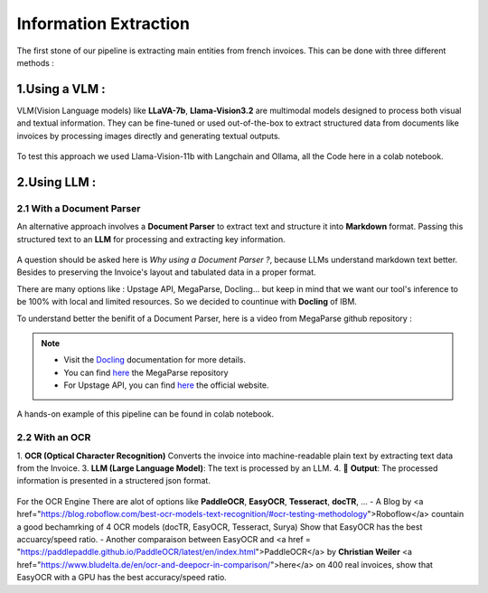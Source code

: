 Information Extraction
=======================

The first stone of our pipeline is extracting main entities from french invoices.
This can be done with three different methods :

1.Using a VLM :
----------------

VLM(Vision Language models) like **LLaVA-7b**, **Llama-Vision3.2** are multimodal models designed to process both visual and textual information. 
They can be fine-tuned or used out-of-the-box to extract structured data from documents like invoices by processing images directly and generating textual outputs.

.. figure:: /Docs/Images/3_Information_Extraction/Pipeline1.png
   :width: 80%
   :align: center
   :alt: Using a VLM
   :name: Pipeline

To test this approach we used Llama-Vision-11b with Langchain and Ollama, all the Code here in a colab notebook.

.. raw:: html

   <a href="https://colab.research.google.com/github/MasrourTawfik/Textra_Insights/blob/main/Notebooks/3_Information_Extraction.ipynb" target="_blank"><img src="https://colab.research.google.com/assets/colab-badge.svg" alt="Open In Colab"/></a>

2.Using LLM :
----------------

2.1 With a Document Parser
+++++++++++++++++++++++++++++

An alternative approach involves a **Document Parser** to extract text and structure it into **Markdown** format.
Passing this structured text to an **LLM** for processing and extracting key information.

.. figure:: /Docs/Images/3_Information_Extraction/Pipeline2.png
   :width: 80%
   :align: center
   :alt: Using a Document Parser + LLM
   :name: Pipeline

A question should be asked here is *Why using a Document Parser ?*, because LLMs understand markdown text better. Besides to 
preserving the Invoice's layout and tabulated data in a proper format.

There are many options like : Upstage API, MegaParse, Docling... but keep in mind that 
we want our tool's inference to be 100% with local and limited resources. So we decided to countinue with **Docling** of IBM.

To understand better the benifit of a Document Parser, here is a video from MegaParse github repository :

.. raw:: html

    <div style="position: relative; padding-bottom: 56.25%; height: 0; overflow: hidden; max-width: 100%; height: auto;">
        <iframe src="https://www.youtube.com/embed/RhX_vsk7abg" frameborder="0" allowfullscreen style="position: absolute; top: 0; left: 0; width: 100%; height: 100%;"></iframe>
    </div>


.. note:: 

   - Visit the `Docling <https://ds4sd.github.io/docling/>`_ documentation for more details.
   - You can find `here <https://github.com/QuivrHQ/MegaParse>`_ the MegaParse repository
   - For Upstage API, you can find `here <https://www.upstage.ai/products/document-parse>`_ the official website.

A hands-on example of this pipeline can be found in colab notebook.

.. raw:: html

   <a href="https://colab.research.google.com/github/MasrourTawfik/Textra_Insights/blob/main/Notebooks/3_Information_Extraction.ipynb" target="_blank"><img src="https://colab.research.google.com/assets/colab-badge.svg" alt="Open In Colab"/></a>

2.2 With an OCR
+++++++++++++++++

1. **OCR (Optical Character Recognition)** Converts the invoice into machine-readable plain text by extracting text data from the Invoice.  
3. **LLM (Large Language Model)**: The text is processed by an LLM.
4. 🎉 **Output**: The processed information is presented in a structered json format.

.. figure:: /Docs/Images/3_Information_Extraction/Pipeline3.png
   :width: 80%
   :align: center
   :alt: Using an OCR + LLM
   :name: Pipeline

For the OCR Engine There are alot of options like **PaddleOCR**, **EasyOCR**, **Tesseract**, **docTR**, ...
- A Blog by <a href="https://blog.roboflow.com/best-ocr-models-text-recognition/#ocr-testing-methodology">Roboflow</a> countain a good bechamrking of 4 OCR models (docTR, EasyOCR, Tesseract, Surya) Show that EasyOCR has the best accuarcy/speed ratio.
- Another comparaison between EasyOCR and <a href = "https://paddlepaddle.github.io/PaddleOCR/latest/en/index.html">PaddleOCR</a> by **Christian Weiler** <a href="https://www.bludelta.de/en/ocr-and-deepocr-in-comparison/">here</a> on 400 real invoices, show that EasyOCR with a GPU has the best accuracy/speed ratio.





















